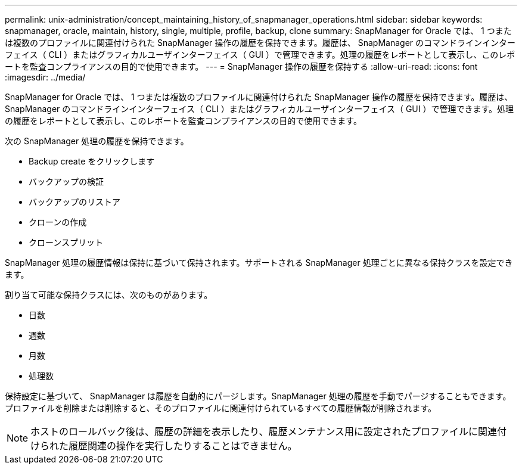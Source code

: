 ---
permalink: unix-administration/concept_maintaining_history_of_snapmanager_operations.html 
sidebar: sidebar 
keywords: snapmanager, oracle, maintain, history, single, multiple, profile, backup, clone 
summary: SnapManager for Oracle では、 1 つまたは複数のプロファイルに関連付けられた SnapManager 操作の履歴を保持できます。履歴は、 SnapManager のコマンドラインインターフェイス（ CLI ）またはグラフィカルユーザインターフェイス（ GUI ）で管理できます。処理の履歴をレポートとして表示し、このレポートを監査コンプライアンスの目的で使用できます。 
---
= SnapManager 操作の履歴を保持する
:allow-uri-read: 
:icons: font
:imagesdir: ../media/


[role="lead"]
SnapManager for Oracle では、 1 つまたは複数のプロファイルに関連付けられた SnapManager 操作の履歴を保持できます。履歴は、 SnapManager のコマンドラインインターフェイス（ CLI ）またはグラフィカルユーザインターフェイス（ GUI ）で管理できます。処理の履歴をレポートとして表示し、このレポートを監査コンプライアンスの目的で使用できます。

次の SnapManager 処理の履歴を保持できます。

* Backup create をクリックします
* バックアップの検証
* バックアップのリストア
* クローンの作成
* クローンスプリット


SnapManager 処理の履歴情報は保持に基づいて保持されます。サポートされる SnapManager 処理ごとに異なる保持クラスを設定できます。

割り当て可能な保持クラスには、次のものがあります。

* 日数
* 週数
* 月数
* 処理数


保持設定に基づいて、 SnapManager は履歴を自動的にパージします。SnapManager 処理の履歴を手動でパージすることもできます。プロファイルを削除または削除すると、そのプロファイルに関連付けられているすべての履歴情報が削除されます。


NOTE: ホストのロールバック後は、履歴の詳細を表示したり、履歴メンテナンス用に設定されたプロファイルに関連付けられた履歴関連の操作を実行したりすることはできません。
